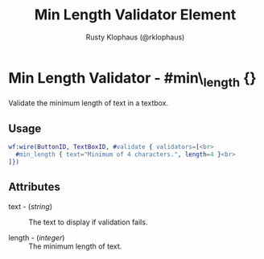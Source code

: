 # vim: sw=3 ts=3 ft=org

#+TITLE: Min Length Validator Element
#+STYLE: <LINK href='../stylesheet.css' rel='stylesheet' type='text/css' />
#+AUTHOR: Rusty Klophaus (@rklophaus)
#+OPTIONS:   H:2 num:1 toc:1 \n:nil @:t ::t |:t ^:t -:t f:t *:t <:t
#+EMAIL: 
#+TEXT: [[file:../index.org][Getting Started]] | [[file:../api.org][API]] | [[file:../elements.org][Elements]] | [[file:../actions.org][Actions]] | [[file:../validators.org][*Validators*]] | [[file:../handlers.org][Handlers]] | [[file:../config.org][Configuration Options]] | [[file:../about.org][About]]

* Min Length Validator - #min\_length {}

  Validate the minimum length of text in a textbox.

** Usage

#+BEGIN_SRC erlang
   wf:wire(ButtonID, TextBoxID, #validate { validators=[<br>
     #min_length { text="Minimum of 4 characters.", length=4 }<br>
   ]})
#+END_SRC

** Attributes

   + text - (/string/) :: The text to display if validation fails.

   + length - (/integer/) :: The minimum length of text.
